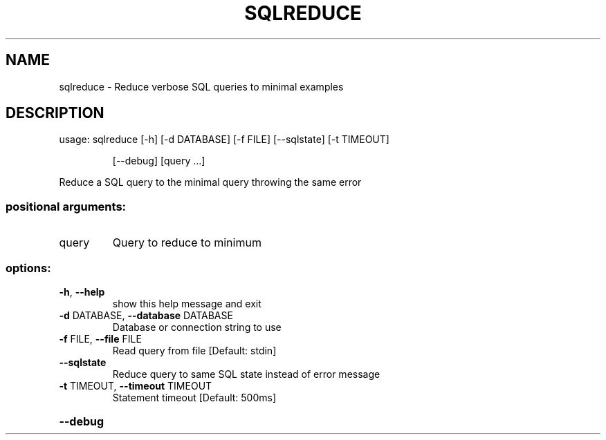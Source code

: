.\" DO NOT MODIFY THIS FILE!  It was generated by help2man 1.49.3.
.TH SQLREDUCE "1" "January 2023" "sqlreduce 1.2" "User Commands"
.SH NAME
sqlreduce \- Reduce verbose SQL queries to minimal examples
.SH DESCRIPTION
usage: sqlreduce [\-h] [\-d DATABASE] [\-f FILE] [\-\-sqlstate] [\-t TIMEOUT]
.IP
[\-\-debug]
[query ...]
.PP
Reduce a SQL query to the minimal query throwing the same error
.SS "positional arguments:"
.TP
query
Query to reduce to minimum
.SS "options:"
.TP
\fB\-h\fR, \fB\-\-help\fR
show this help message and exit
.TP
\fB\-d\fR DATABASE, \fB\-\-database\fR DATABASE
Database or connection string to use
.TP
\fB\-f\fR FILE, \fB\-\-file\fR FILE
Read query from file [Default: stdin]
.TP
\fB\-\-sqlstate\fR
Reduce query to same SQL state instead of error
message
.TP
\fB\-t\fR TIMEOUT, \fB\-\-timeout\fR TIMEOUT
Statement timeout [Default: 500ms]
.HP
\fB\-\-debug\fR
